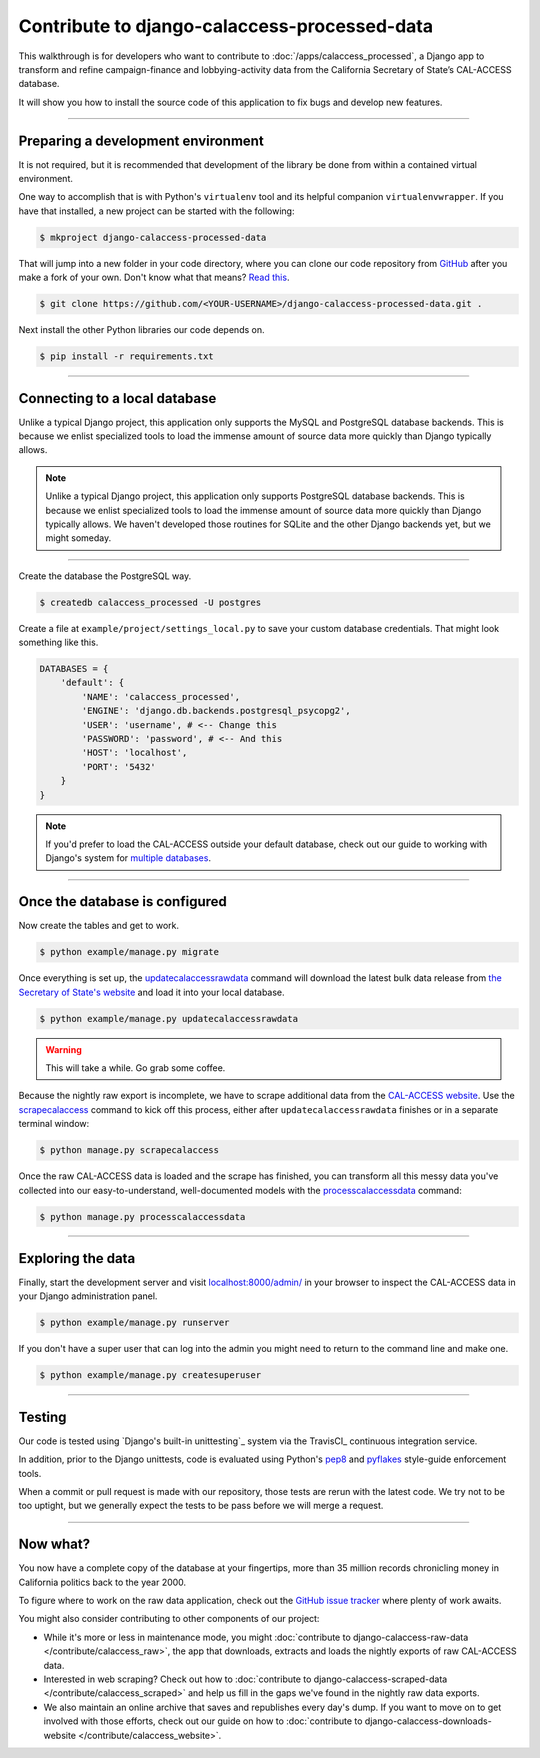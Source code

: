 Contribute to django-calaccess-processed-data
=======================================

This walkthrough is for developers who want to contribute to :doc:`/apps/calaccess_processed`, a Django app to transform and refine campaign-finance and lobbying-activity data from the California Secretary of State’s CAL-ACCESS database.

It will show you how to install the source code of this application to fix bugs and develop new features.

---------------


Preparing a development environment
-----------------------------------

It is not required, but it is recommended that development of the library be
done from within a contained virtual environment.

One way to accomplish that is with Python's ``virtualenv`` tool and its helpful companion ``virtualenvwrapper``.
If you have that installed, a new project can be started with the following:

.. code-block:: bash

    $ mkproject django-calaccess-processed-data

That will jump into a new folder in your code directory, where you can clone our
code repository from GitHub_ after you make a fork of your own. Don't know what that means? `Read this`_.

.. code-block:: bash

    $ git clone https://github.com/<YOUR-USERNAME>/django-calaccess-processed-data.git .

Next install the other Python libraries our code depends on.

.. code-block:: bash

    $ pip install -r requirements.txt

---------------


Connecting to a local database
------------------------------

Unlike a typical Django project, this application only supports the MySQL and
PostgreSQL database backends. This is because we enlist specialized tools to load
the immense amount of source data more quickly than Django typically allows.

.. note::

    Unlike a typical Django project, this application only supports PostgreSQL database backends. This is because we enlist specialized tools to load the immense amount of source data more quickly than Django typically allows. We haven't developed those routines for SQLite and the other Django backends yet, but we might someday.

~~~~~~~~~~~~

Create the database the PostgreSQL way.

.. code-block:: bash

    $ createdb calaccess_processed -U postgres

Create a file at ``example/project/settings_local.py`` to save your custom database credentials. That might look something like this.

.. code-block:: python

    DATABASES = {
        'default': {
            'NAME': 'calaccess_processed',
            'ENGINE': 'django.db.backends.postgresql_psycopg2',
            'USER': 'username', # <-- Change this
            'PASSWORD': 'password', # <-- And this
            'HOST': 'localhost',
            'PORT': '5432'
        }
    }

.. note::

    If you'd prefer to load the CAL-ACCESS outside your default database, check out our guide to working with Django's system for `multiple databases`_.

---------------


Once the database is configured
-------------------------------

Now create the tables and get to work.

.. code-block:: bash

    $ python example/manage.py migrate

Once everything is set up, the updatecalaccessrawdata_ command will download the latest
bulk data release from `the Secretary of State's website <http://www.sos.ca.gov/campaign-lobbying/cal-access-resources/raw-data-campaign-finance-and-lobbying-activity/>`_ and load it into your local database.

.. code-block:: bash

    $ python example/manage.py updatecalaccessrawdata

.. warning::

    This will take a while. Go grab some coffee.

Because the nightly raw export is incomplete, we have to scrape additional data from the `CAL-ACCESS website`_. Use the scrapecalaccess_ command to kick off this process, either after ``updatecalaccessrawdata`` finishes or in a separate terminal window:

.. code-block:: sh

    $ python manage.py scrapecalaccess

Once the raw CAL-ACCESS data is loaded and the scrape has finished, you can transform all this messy data you've collected into our easy-to-understand, well-documented models with the processcalaccessdata_ command:

.. code-block:: bash

    $ python manage.py processcalaccessdata


---------------

Exploring the data
------------------

Finally, start the development server and visit `localhost:8000/admin/ <http://localhost:8000/admin/>`_ in your browser to inspect the CAL-ACCESS data in your Django administration panel.

.. code-block:: bash

    $ python example/manage.py runserver

If you don't have a super user that can log into the admin you might need to return to the command line and make one.

.. code-block:: bash

    $ python example/manage.py createsuperuser

------------------

Testing
-------

Our code is tested using `Django's built-in unittesting`_ system via the TravisCI_ continuous integration service.

In addition, prior to the Django unittests, code is evaluated using Python's
pep8_ and pyflakes_ style-guide enforcement tools.

When a commit or pull request is made with our repository, those tests are
rerun with the latest code. We try not to be too uptight, but we generally
expect the tests to be pass before we will merge a request.

------------------

Now what?
---------

You now have a complete copy of the database at your fingertips, more than 35 million records chronicling money in California politics back to the year 2000.

To figure where to work on the raw data application, check out the `GitHub issue tracker`_ where plenty of work awaits.

You might also consider contributing to other components of our project:

* While it's more or less in maintenance mode, you might :doc:`contribute to django-calaccess-raw-data </contribute/calaccess_raw>`, the app that downloads, extracts and loads the nightly exports of raw CAL-ACCESS data.
* Interested in web scraping? Check out how to :doc:`contribute to django-calaccess-scraped-data </contribute/calaccess_scraped>` and help us fill in the gaps we've found in the nightly raw data exports.
* We also maintain an online archive that saves and republishes every day's dump. If you want to move on to get involved with those efforts, check out our guide on how to :doc:`contribute to django-calaccess-downloads-website </contribute/calaccess_website>`.



.. _GitHub: https://github.com/california-civic-data-coalition/django-calaccess-raw-data
.. _Read this: https://guides.github.com/activities/forking/
.. _the Secretary of State's website: http://www.sos.ca.gov/campaign-lobbying/cal-access-resources/raw-data-campaign-finance-and-lobbying-activity/
.. _official PostgreSQL documentation: https://wiki.postgresql.org/wiki/Detailed_installation_guides
.. _multiple databases: /faq.html#do-i-have-to-load-the-cal-access-data-into-my-default-database
.. _updatecalaccessrawdata: /apps/calaccess_raw/managementcommands.html#updatecalaccessrawdata
.. _scrapecalaccess: /apps/calaccess_scraped/managementcommands.html#scrapecalaccess
.. _processcalaccessdata: /apps/calaccess_processed/managementcommands.html#_processcalaccessdata
.. _CAL-ACCESS website: http://cal-access.sos.ca.gov/Campaign/
.. _pep8: https://pypi.python.org/pypi/pep8
.. _pyflakes: https://pypi.python.org/pypi/pyflakes
.. _Github issue tracker: https://github.com/california-civic-data-coalition/django-calaccess-processed-data/issues